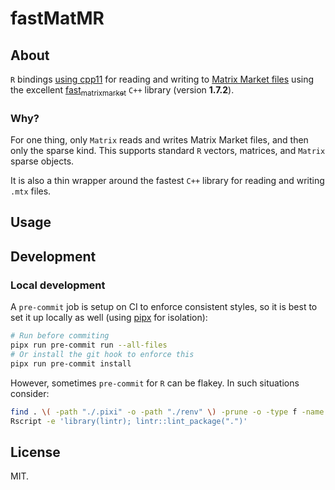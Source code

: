* fastMatMR
** About
~R~ bindings [[https://cran.r-project.org/web/packages/cpp11/index.html][using cpp11]] for reading and writing to [[https://math.nist.gov/MatrixMarket/formats.html][Matrix Market files]] using
the excellent [[https://github.com/alugowski/fast_matrix_market][fast_matrix_market]] ~C++~ library (version *1.7.2*).
*** Why?
For one thing, only ~Matrix~ reads and writes Matrix Market files, and then only
the sparse kind. This supports standard ~R~ vectors, matrices, and ~Matrix~
sparse objects.

It is also a thin wrapper around the fastest ~C++~ library for reading and writing ~.mtx~ files.
** Usage
** Development
*** Local development
A ~pre-commit~ job is setup on CI to enforce consistent styles, so it is best to
set it up locally as well (using [[https://pypa.github.io/pipx][pipx]] for isolation):

#+begin_src sh
# Run before commiting
pipx run pre-commit run --all-files
# Or install the git hook to enforce this
pipx run pre-commit install
#+end_src
However, sometimes ~pre-commit~ for ~R~ can be flakey. In such situations consider:
#+begin_src bash
find . \( -path "./.pixi" -o -path "./renv" \) -prune -o -type f -name "*.R" -exec Rscript -e 'library(styler); style_file("{}")' \;
Rscript -e 'library(lintr); lintr::lint_package(".")'
#+end_src
** License
MIT.
